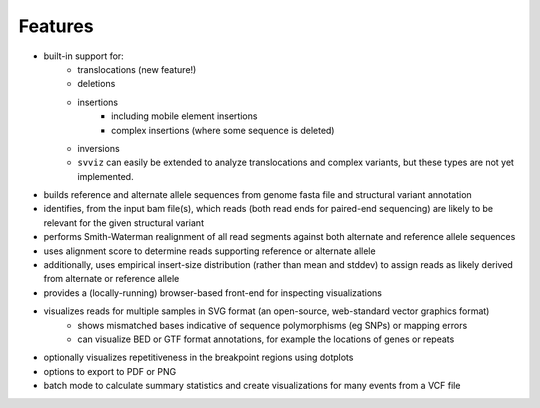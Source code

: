Features
========

* built-in support for:
    * translocations (new feature!)
    * deletions
    * insertions
        * including mobile element insertions
        * complex insertions (where some sequence is deleted)
    * inversions
    * ``svviz`` can easily be extended to analyze translocations and complex variants, but these types are not yet implemented.
* builds reference and alternate allele sequences from genome fasta file and structural variant annotation
* identifies, from the input bam file(s), which reads (both read ends for paired-end sequencing) are likely to be relevant for the given structural variant
* performs Smith-Waterman realignment of all read segments against both alternate and reference allele sequences
* uses alignment score to determine reads supporting reference or alternate allele
* additionally, uses empirical insert-size distribution (rather than mean and stddev) to assign reads as likely derived from alternate or reference allele
* provides a (locally-running) browser-based front-end for inspecting visualizations
* visualizes reads for multiple samples in SVG format (an open-source, web-standard vector graphics format)
    * shows mismatched bases indicative of sequence polymorphisms (eg SNPs) or mapping errors
    * can visualize BED or GTF format annotations, for example the locations of genes or repeats
* optionally visualizes repetitiveness in the breakpoint regions using dotplots
* options to export to PDF or PNG
* batch mode to calculate summary statistics and create visualizations for many events from a VCF file
